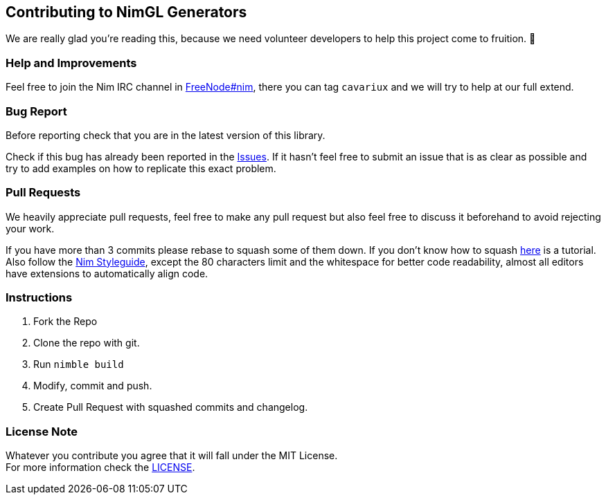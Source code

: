== Contributing to NimGL Generators

We are really glad you're reading this, because we need volunteer developers to help this project come to fruition. 👏

=== Help and Improvements

Feel free to join the Nim IRC channel in link:irc://freenode.net/#nim[FreeNode#nim], there you can tag `cavariux` and we will try to help at our full extend.

=== Bug Report

Before reporting check that you are in the latest version of this library.

Check if this bug has already been reported in the https://github.com/lmariscal/nimgl_gen/issues[Issues]. If it hasn't feel free to submit an issue that is as clear as possible and try to add examples on how to replicate this exact problem.

=== Pull Requests

We heavily appreciate pull requests, feel free to make any pull request but also feel free to discuss it beforehand to avoid rejecting your work.

If you have more than 3 commits please rebase to squash some of them down. If you don't know how to squash https://youtu.be/2E23I9PzplM[here] is a tutorial. Also follow the https://nim-lang.org/docs/nep1.html[Nim Styleguide], except the 80 characters limit and the whitespace for better code readability, almost all editors have extensions to automatically align code.

=== Instructions

. Fork the Repo
. Clone the repo with git.
. Run `nimble build`
. Modify, commit and push.
. Create Pull Request with squashed commits and changelog.

=== License Note

Whatever you contribute you agree that it will fall under the MIT License. +
For more information check the link:LICENSE[LICENSE].
